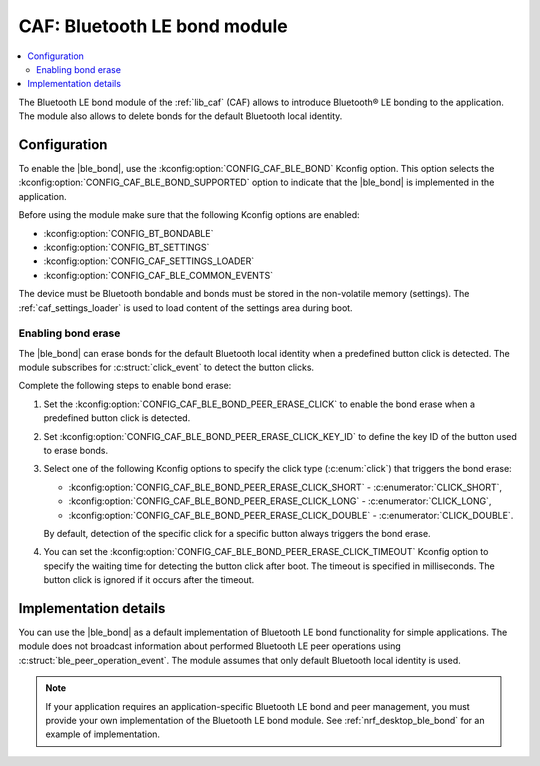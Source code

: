 .. _caf_ble_bond:

CAF: Bluetooth LE bond module
#############################

.. contents::
   :local:
   :depth: 2

The Bluetooth LE bond module of the :ref:`lib_caf` (CAF) allows to introduce Bluetooth® LE bonding to the application.
The module also allows to delete bonds for the default Bluetooth local identity.

Configuration
*************

To enable the |ble_bond|, use the :kconfig:option:`CONFIG_CAF_BLE_BOND` Kconfig option.
This option selects the :kconfig:option:`CONFIG_CAF_BLE_BOND_SUPPORTED` option to indicate that the |ble_bond| is implemented in the application.

Before using the module make sure that the following Kconfig options are enabled:

* :kconfig:option:`CONFIG_BT_BONDABLE`
* :kconfig:option:`CONFIG_BT_SETTINGS`
* :kconfig:option:`CONFIG_CAF_SETTINGS_LOADER`
* :kconfig:option:`CONFIG_CAF_BLE_COMMON_EVENTS`

The device must be Bluetooth bondable and bonds must be stored in the non-volatile memory (settings).
The :ref:`caf_settings_loader` is used to load content of the settings area during boot.

Enabling bond erase
===================

The |ble_bond| can erase bonds for the default Bluetooth local identity when a predefined button click is detected.
The module subscribes for :c:struct:`click_event` to detect the button clicks.

Complete the following steps to enable bond erase:

1. Set the :kconfig:option:`CONFIG_CAF_BLE_BOND_PEER_ERASE_CLICK` to enable the bond erase when a predefined button click is detected.
#. Set :kconfig:option:`CONFIG_CAF_BLE_BOND_PEER_ERASE_CLICK_KEY_ID` to define the key ID of the button used to erase bonds.
#. Select one of the following Kconfig options to specify the click type (:c:enum:`click`) that triggers the bond erase:

   * :kconfig:option:`CONFIG_CAF_BLE_BOND_PEER_ERASE_CLICK_SHORT` - :c:enumerator:`CLICK_SHORT`,
   * :kconfig:option:`CONFIG_CAF_BLE_BOND_PEER_ERASE_CLICK_LONG` - :c:enumerator:`CLICK_LONG`,
   * :kconfig:option:`CONFIG_CAF_BLE_BOND_PEER_ERASE_CLICK_DOUBLE` - :c:enumerator:`CLICK_DOUBLE`.

   By default, detection of the specific click for a specific button always triggers the bond erase.

#. You can set the :kconfig:option:`CONFIG_CAF_BLE_BOND_PEER_ERASE_CLICK_TIMEOUT` Kconfig option to specify the waiting time for detecting the button click after boot.
   The timeout is specified in milliseconds.
   The button click is ignored if it occurs after the timeout.

Implementation details
**********************

You can use the |ble_bond| as a default implementation of Bluetooth LE bond functionality for simple applications.
The module does not broadcast information about performed Bluetooth LE peer operations using :c:struct:`ble_peer_operation_event`.
The module assumes that only default Bluetooth local identity is used.

.. note::
   If your application requires an application-specific Bluetooth LE bond and peer management, you must provide your own implementation of the Bluetooth LE bond module.
   See :ref:`nrf_desktop_ble_bond` for an example of implementation.
